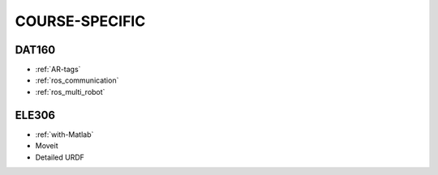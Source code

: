 *****************
COURSE-SPECIFIC
*****************

DAT160
=======

* :ref:`AR-tags`
* :ref:`ros_communication`
* :ref:`ros_multi_robot`


ELE306
=======

* :ref:`with-Matlab`
* Moveit
* Detailed URDF
